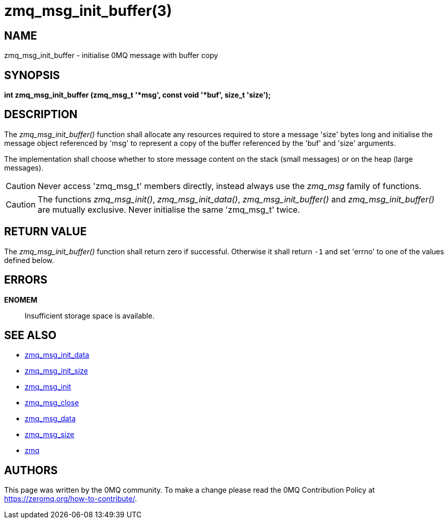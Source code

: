 = zmq_msg_init_buffer(3)


== NAME
zmq_msg_init_buffer - initialise 0MQ message with buffer copy


== SYNOPSIS
*int zmq_msg_init_buffer (zmq_msg_t '*msg', const void '*buf', size_t 'size');*


== DESCRIPTION
The _zmq_msg_init_buffer()_ function shall allocate any resources required to
store a message 'size' bytes long and initialise the message object referenced
by 'msg' to represent a copy of the buffer referenced by the 'buf' and
'size' arguments.

The implementation shall choose whether to store message content on the stack
(small messages) or on the heap (large messages).

CAUTION: Never access 'zmq_msg_t' members directly, instead always use the
_zmq_msg_ family of functions.

CAUTION: The functions _zmq_msg_init()_, _zmq_msg_init_data()_,
_zmq_msg_init_buffer()_ and _zmq_msg_init_buffer()_ are mutually exclusive.
Never initialise the same 'zmq_msg_t' twice.


== RETURN VALUE
The _zmq_msg_init_buffer()_ function shall return zero if successful. Otherwise
it shall return `-1` and set 'errno' to one of the values defined below.


== ERRORS
*ENOMEM*::
Insufficient storage space is available.


== SEE ALSO
* xref:zmq_msg_init_data.adoc[zmq_msg_init_data]
* xref:zmq_msg_init_size.adoc[zmq_msg_init_size]
* xref:zmq_msg_init.adoc[zmq_msg_init]
* xref:zmq_msg_close.adoc[zmq_msg_close]
* xref:zmq_msg_data.adoc[zmq_msg_data]
* xref:zmq_msg_size.adoc[zmq_msg_size]
* xref:zmq.adoc[zmq]


== AUTHORS
This page was written by the 0MQ community. To make a change please
read the 0MQ Contribution Policy at <https://zeromq.org/how-to-contribute/>.

